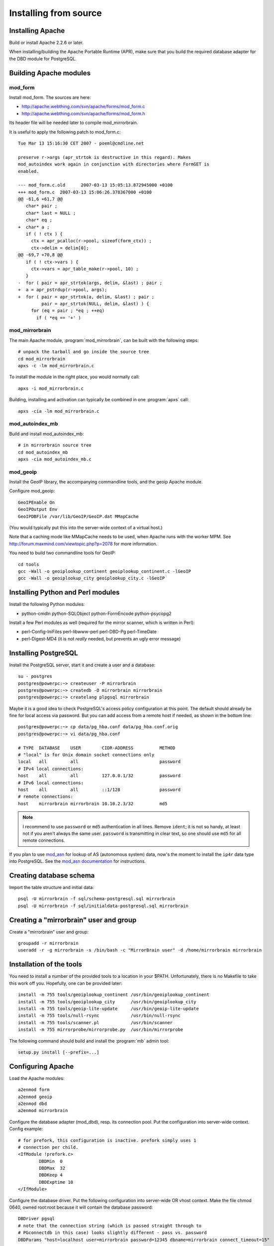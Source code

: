 
Installing from source
======================


Installing Apache
-----------------

Build or install Apache 2.2.6 or later. 

When installing/building the Apache Portable Runtime (APR), make sure that you
build the required database adapter for the DBD module for PostgreSQL.


Building Apache modules
-----------------------

mod_form
~~~~~~~~

Install mod_form. The sources are here:

* http://apache.webthing.com/svn/apache/forms/mod_form.c
* http://apache.webthing.com/svn/apache/forms/mod_form.h

Its header file will be needed later to compile mod_mirrorbrain.

It is useful to apply the following patch to mod_form.c::

  Tue Mar 13 15:16:30 CET 2007 - poeml@cmdline.net
  
  preserve r->args (apr_strtok is destructive in this regard). Makes
  mod_autoindex work again in conjunction with directories where FormGET is
  enabled.
  
  --- mod_form.c.old      2007-03-13 15:05:13.872945000 +0100
  +++ mod_form.c  2007-03-13 15:06:26.378367000 +0100
  @@ -61,6 +61,7 @@
     char* pair ;
     char* last = NULL ;
     char* eq ;
  +  char* a ;
     if ( ! ctx ) {
       ctx = apr_pcalloc(r->pool, sizeof(form_ctx)) ;
       ctx->delim = delim[0];
  @@ -69,7 +70,8 @@
     if ( ! ctx->vars ) {
       ctx->vars = apr_table_make(r->pool, 10) ;
     }
  -  for ( pair = apr_strtok(args, delim, &last) ; pair ;
  +  a = apr_pstrdup(r->pool, args);
  +  for ( pair = apr_strtok(a, delim, &last) ; pair ;
           pair = apr_strtok(NULL, delim, &last) ) {
       for (eq = pair ; *eq ; ++eq)
         if ( *eq == '+' )


mod_mirrorbrain
~~~~~~~~~~~~~~~

The main Apache module, :program:`mod_mirrorbrain`, can be built with the
following steps::

  # unpack the tarball and go inside the source tree
  cd mod_mirrorbrain
  apxs -c -lm mod_mirrorbrain.c

To install the module in the right place, you would normally call::

  apxs -i mod_mirrorbrain.c

Building, installing and activation can typically be combined in one :program:`apxs` call::

  apxs -cia -lm mod_mirrorbrain.c


mod_autoindex_mb
~~~~~~~~~~~~~~~~

Build and install mod_autoindex_mb::

  # in mirrorbrain source tree
  cd mod_autoindex_mb
  apxs -cia mod_autoindex_mb.c


mod_geoip
~~~~~~~~~

Install the GeoIP library, the accompanying commandline tools, and the geoip Apache module.

Configure mod_geoip::

  GeoIPEnable On
  GeoIPOutput Env
  GeoIPDBFile /var/lib/GeoIP/GeoIP.dat MMapCache

(You would typically put this into the server-wide context of a virtual host.)

Note that a caching mode like MMapCache needs to be used, when Apache runs with the worker MPM.
See http://forum.maxmind.com/viewtopic.php?p=2078 for more information.

You need to build two commandline tools for GeoIP::

  cd tools
  gcc -Wall -o geoiplookup_continent geoiplookup_continent.c -lGeoIP
  gcc -Wall -o geoiplookup_city geoiplookup_city.c -lGeoIP



Installing Python and Perl modules
----------------------------------

Install the following Python modules:

* python-cmdln python-SQLObject python-FormEncode python-psycopg2

Install a few Perl modules as well (required for the mirror scanner, which is written in Perl):

* perl-Config-IniFiles perl-libwww-perl perl-DBD-Pg perl-TimeDate
* perl-Digest-MD4 (it is not *really* needed, but prevents an ugly error message)


Installing PostgreSQL
---------------------

Install the PostgreSQL server, start it and create a user and a database::

  su - postgres
  postgres@powerpc:~> createuser -P mirrorbrain
  postgres@powerpc:~> createdb -O mirrorbrain mirrorbrain
  postgres@powerpc:~> createlang plpgsql mirrorbrain


Maybe it is a good idea to check PostgreSQL's access policy configuration at
this point. The default should already be fine for local access via password.
But you can add access from a remote host if needed, as shown in the bottom
line::

  postgres@powerpc:~> cp data/pg_hba.conf data/pg_hba.conf.orig
  postgres@powerpc:~> vi data/pg_hba.conf

  # TYPE  DATABASE    USER        CIDR-ADDRESS          METHOD
  # "local" is for Unix domain socket connections only
  local   all         all                               password
  # IPv4 local connections:
  host    all         all         127.0.0.1/32          password
  # IPv6 local connections:
  host    all         all         ::1/128               password
  # remote connections:
  host    mirrorbrain mirrorbrain 10.10.2.3/32          md5


.. note:: I recommend to use ``password`` or ``md5`` authentication in all lines.
          Remove ``ident``; it is not so handy, at least not if you aren't always
          the same user.  ``password`` is transmitting in clear text, so one
          should use ``md5`` for all remote connections.

If you plan to use `mod_asn`_ for lookup of AS (autonomous system) data, now's
the moment to install the ``ip4r`` data type into PostgreSQL. See the `mod_asn
documentation`_ for instructions.

.. _`mod_asn`: http://mirrorbrain.org/mod_asn/
.. _`mod_asn documentation`: http://mirrorbrain.org/mod_asn/docs/installation/#installing-the-ip4r-data-type-into-postgresql


Creating database schema
------------------------

Import the table structure and initial data::

  psql -U mirrorbrain -f sql/schema-postgresql.sql mirrorbrain
  psql -U mirrorbrain -f sql/initialdata-postgresql.sql mirrorbrain



Creating a "mirrorbrain" user and group
---------------------------------------

Create a "mirrorbrain" user and group::

  groupadd -r mirrorbrain
  useradd -r -g mirrorbrain -s /bin/bash -c "MirrorBrain user" -d /home/mirrorbrain mirrorbrain


Installation of the tools
-------------------------

You need to install a number of the provided tools to a location in your $PATH.
Unfortunately, there is no Makefile to take this work off you. Hopefully, one can
be provided later::

  install -m 755 tools/geoiplookup_continent /usr/bin/geoiplookup_continent
  install -m 755 tools/geoiplookup_city      /usr/bin/geoiplookup_city
  install -m 755 tools/geoip-lite-update     /usr/bin/geoip-lite-update
  install -m 755 tools/null-rsync            /usr/bin/null-rsync
  install -m 755 tools/scanner.pl            /usr/bin/scanner
  install -m 755 mirrorprobe/mirrorprobe.py  /usr/bin/mirrorprobe


The following command should build and install the :program:`mb` admin tool::

  setup.py install [--prefix=...]



Configuring Apache
------------------

Load the Apache modules::

  a2enmod form
  a2enmod geoip
  a2enmod dbd
  a2enmod mirrorbrain


Configure the database adapter (mod_dbd), resp. its connection pool.
Put the configuration into server-wide context. Config example::

  # for prefork, this configuration is inactive. prefork simply uses 1
  # connection per child.
  <IfModule !prefork.c>
          DBDMin  0
          DBDMax  32
          DBDKeep 4
          DBDExptime 10
  </IfModule>

Configure the database driver. Put the following configuration into server-wide
OR vhost context. Make the file chmod 0640, owned root:root because it will
contain the database password::

  DBDriver pgsql
  # note that the connection string (which is passed straight through to
  # PGconnectdb in this case) looks slightly different - pass vs. password
  DBDParams "host=localhost user=mirrorbrain password=12345 dbname=mirrorbrain connect_timeout=15"


.. note:: The database connection string must be unique per virtual host.
          This matters if several MirrorBrain instances are set up in one
          Apache. If the database connection string is identical in
          different virtual hosts, mod_dbd may fail to associate the
          connection string with the correct virtual host. A possible
          workaround is to use differing values in connect_timeout.



Next steps
----------

From here, follow on with :ref:`initial_configuration`.
